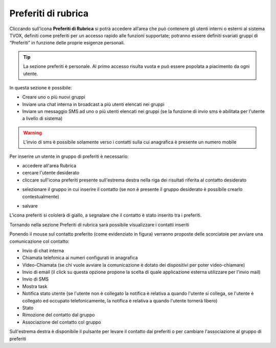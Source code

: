 .. _preferiti:

====================
Preferiti di rubrica
====================


Cliccando sull’icona **Preferiti di Rubrica** si potrà accedere all’area che può contenere gli utenti interni o esterni al sistema TVOX, definiti come preferiti per un accesso rapido alle funzioni supportate; potranno essere definiti svariati gruppi di “Preferiti” in funzione delle proprie esigenze personali.

.. tip:: La sezione preferiti è personale. Al primo accesso risulta vuota e può essere popolata a piacimento da ogni utente.

In questa sezione è possibile:

* Creare uno o più nuovi gruppi
* Inviare una chat interna in broadcast a più utenti elencati nei gruppi
* Inviare un messaggio SMS ad uno o più utenti elencati nei gruppi (se la funzione di invio sms è abilitata per l'utente a livello di sistema)


.. warning:: L'invio di sms è possibile solamente verso i contatti sulla cui anagrafica è presente un numero mobile


Per inserire un utente in gruppo di preferiti è necessario:

* accedere all'area Rubrica


* cercare l'utente desiderato


* cliccare sull'icona preferiti presente sull'estrema destra nella riga dei risultati riferita al contatto desiderato

.. image:: /images/CLIENT/MenuClient/preferiti_1.PNG

* selezionare il gruppo in cui inserire il contatto (se non è presente il gruppo desiderato è possibile crearlo contestualmente)

.. image:: /images/CLIENT/MenuClient/preferiti_2.PNG

* salvare

L'icona preferiti si cololerà di giallo, a segnalare che il contatto è stato inserito tra i preferiti.

Tornando nella sezione Preferiti di rubrica sarà possibile visualizzare i contatti inseriti

.. image:: /images/CLIENT/MenuClient/preferiti_3.PNG


Ponendo il mouse sul contatto preferito (come evidenziato in figura) verranno proposte delle scorciatoie per avviare una comunicazione col contatto:

* Invio di chat interna
* Chiamata telefonica ai numeri configurati in anagrafica
* Video-Chiamata (se chi vuole avviare la comunicazione è dotato dei dispositivi per poter video-chiamare)
* Invio di email (il click su questa opzione propone la scelta di quale applicazione esterna utilizzare per l'invio mail)
* Invio di SMS
* Mostra task
* Notifica stato utente (se l'utente non è collegato la notifica è relativa a quando l'utente si collega, se l'utente è collegato ed occupato telefonicamente, la notifica è relativa a quando l'utente tornerà libero)
* Stato
* Rimozione del contatto dal gruppo
* Associazione del contatto col gruppo
  

.. image:: /images/CLIENT/MenuClient/preferiti_4.PNG

Sull'estrema destra è disponibile il pulsante per levare il contatto dai preferiti o per cambiare l'associazione al gruppo di preferiti





